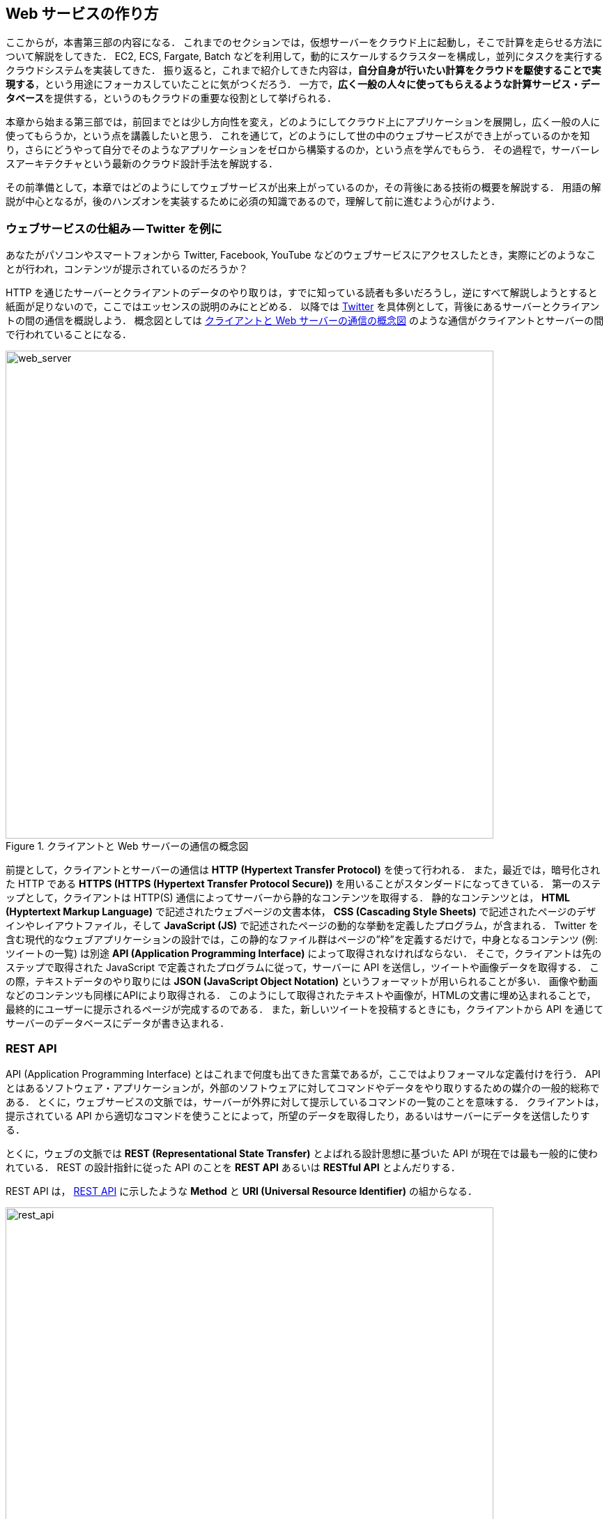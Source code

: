 == Web サービスの作り方

ここからが，本書第三部の内容になる．
これまでのセクションでは，仮想サーバーをクラウド上に起動し，そこで計算を走らせる方法について解説をしてきた．
EC2, ECS, Fargate, Batch などを利用して，動的にスケールするクラスターを構成し，並列にタスクを実行するクラウドシステムを実装してきた．
振り返ると，これまで紹介してきた内容は，**自分自身が行いたい計算をクラウドを駆使することで実現する**，という用途にフォーカスしていたことに気がつくだろう．
一方で，**広く一般の人々に使ってもらえるような計算サービス・データベース**を提供する，というのもクラウドの重要な役割として挙げられる．

本章から始まる第三部では，前回までとは少し方向性を変え，どのようにしてクラウド上にアプリケーションを展開し，広く一般の人に使ってもらうか，という点を講義したいと思う．
これを通じて，どのようにして世の中のウェブサービスができ上がっているのかを知り，さらにどうやって自分でそのようなアプリケーションをゼロから構築するのか，という点を学んでもらう．
その過程で，サーバーレスアーキテクチャという最新のクラウド設計手法を解説する．

その前準備として，本章ではどのようにしてウェブサービスが出来上がっているのか，その背後にある技術の概要を解説する．
用語の解説が中心となるが，後のハンズオンを実装するために必須の知識であるので，理解して前に進むよう心がけよう．

=== ウェブサービスの仕組み -- Twitter を例に

あなたがパソコンやスマートフォンから Twitter, Facebook, YouTube などのウェブサービスにアクセスしたとき，実際にどのようなことが行われ，コンテンツが提示されているのだろうか？

HTTP を通じたサーバーとクライアントのデータのやり取りは，すでに知っている読者も多いだろうし，逆にすべて解説しようとすると紙面が足りないので，ここではエッセンスの説明のみにとどめる．
以降では https://twitter.com[Twitter] を具体例として，背後にあるサーバーとクライアントの間の通信を概説しよう．
概念図としては <<fig:web_server>> のような通信がクライアントとサーバーの間で行われていることになる．

[[fig:web_server]]
.クライアントと Web サーバーの通信の概念図
image::imgs/web_server.png[web_server, 700, align="center"]

前提として，クライアントとサーバーの通信は **HTTP (Hypertext Transfer Protocol)** を使って行われる．
また，最近では，暗号化された HTTP である **HTTPS (HTTPS (Hypertext Transfer Protocol Secure))** を用いることがスタンダードになってきている．
第一のステップとして，クライアントは HTTP(S) 通信によってサーバーから静的なコンテンツを取得する．
静的なコンテンツとは， **HTML (Hyptertext Markup Language)** で記述されたウェブページの文書本体， **CSS (Cascading Style Sheets)** で記述されたページのデザインやレイアウトファイル，そして **JavaScript (JS)** で記述されたページの動的な挙動を定義したプログラム，が含まれる．
Twitter を含む現代的なウェブアプリケーションの設計では，この静的なファイル群はページの”枠”を定義するだけで，中身となるコンテンツ (例: ツイートの一覧) は別途 **API (Application Programming Interface)** によって取得されなければならない．
そこで，クライアントは先のステップで取得された JavaScript で定義されたプログラムに従って，サーバーに API を送信し，ツイートや画像データを取得する．
この際，テキストデータのやり取りには **JSON (JavaScript Object Notation)** というフォーマットが用いられることが多い．
画像や動画などのコンテンツも同様にAPIにより取得される．
このようにして取得されたテキストや画像が，HTMLの文書に埋め込まれることで，最終的にユーザーに提示されるページが完成するのである．
また，新しいツイートを投稿するときにも，クライアントから API を通じてサーバーのデータベースにデータが書き込まれる．

[[sec_rest_api]]
=== REST API

API (Application Programming Interface) とはこれまで何度も出てきた言葉であるが，ここではよりフォーマルな定義付けを行う．
API とはあるソフトウェア・アプリケーションが，外部のソフトウェアに対してコマンドやデータをやり取りするための媒介の一般的総称である．
とくに，ウェブサービスの文脈では，サーバーが外界に対して提示しているコマンドの一覧のことを意味する．
クライアントは，提示されている API から適切なコマンドを使うことによって，所望のデータを取得したり，あるいはサーバーにデータを送信したりする．

とくに，ウェブの文脈では **REST (Representational State Transfer)** とよばれる設計思想に基づいた API が現在では最も一般的に使われている．
REST の設計指針に従った API のことを **REST API** あるいは **RESTful API** とよんだりする．

REST API は， <<rest_api>> に示したような **Method** と **URI (Universal Resource Identifier)** の組からなる．

[[rest_api]]
.REST API
image::imgs/rest_api.png[rest_api, 700, align="center"]

Method (メソッド) とは，どのような操作を行いたいかを抽象的に表す，**"動詞"** として捉えることができる．
メソッドには HTTP 規格で定義された9個の動詞 (verb) を使用することができる．
この中でも， `GET`, `POST`, `PUT`, `PATCH`, `DELETE` の5個が最も頻繁に使用される (<<tab:rest_api_methods>>)．
この5つのメソッドによる操作を総称して **CRUD** (create, read, update, and delete) とよぶ．

[[tab:rest_api_methods]]
[cols="1,3", options="header"]
.REST API Methods
|===
|メソッド
|意図される動作

|GET
|要素を取得する

|POST
|新しい要素を作成する

|PUT
|既存の要素を新しい要素と置き換える

|PATCH
|既存の要素の一部を更新する

|DELETE
|要素を削除する
|===

一方， URI は操作が行われる対象，すなわち **"目的語"** を表す．
ウェブの文脈では操作が行われる対象のことをしばしば **リソース** とよぶ．
URI は多くの場合 http または https から始まるウェブサーバーのアドレスから始まり， / (スラッシュ) 以降に所望のリソースのパスが指定される．
<<rest_api>> の例で言えば， `https://api.twitter.com` というアドレスの `/1.1/status/home_timeline` というリソースを取得 (GET) せよ，という意味になる
(なお，ここで `1.1` という数字は API のバージョンを示している)．
この API リクエストによって，ユーザーのホームのタイムラインのツイートの一覧が取得される．

[TIP]
====
REST API のメソッドには， <<tab:rest_api_methods>> で挙げたもの以外に， HTTP プロトコルで定義されているほかのメソッド (OPTIONS, TRACE など) を用いることもできるが，あまり一般的ではない．

また，これらのメソッドだけでは動詞として表現しきれないこともあるが， URI の名前でより意味を明確にすることもある．
メソッドの使い方も，要素を削除する際は必ず `DELETE` を使わなければならない，という決まりもなく，たとえば， Twitter API でツイートを消す API は `POST statuses/destroy/:id` で定義されている．
最終的には，各ウェブサービスが公開している API ドキュメンテーションを読んで，それぞれの API がどんな操作をするのかを調べる必要がある．
====

[TIP]
====
REST の概念は2000年代初頭に確立され，今日の API 設計のスタンダードとなった．
一方で，ウェブのテクノロジーが進歩するにつれて，新たな API の設計アプローチの需要も高まっている．
近年とくに人気を集めているのが，
https://graphql.org/[GraphQL]
と呼ばれる API の設計方法である．
GraphQL は Facebook 社によって最初に作られ，現在は GraghQL Foundation によって維持と更新がされている．
GraphQL を使用すると，クライアントは REST と比較してより柔軟性の高いデータのクエリを行うことができるなど，いくつかの利点がある．
キーワードだけでも知っておくと，今後役に立つだろう．
====

=== Twitter API

もう少し具体的にウェブサービスのAPIを体験する目的で，ここでは Twitter のAPIを見てみよう．
Twitter が提供している API の一覧は
https://developer.twitter.com/en/docs/api-reference-index[Twitter の Developer Documentation]
で見ることができる．
いくつかの代表的な API を <<tab_twitter_api>> にまとめた．

[[tab_twitter_api]]
[cols="1,1", options="header"]
.Twitter API
|===
|エンドポイント
|動作

|`GET statuses/home_timeline`
|ホームのタイムラインのツイートの一覧を取得する．

|`GET statuses/show/:id`
|`:id` で指定されたツイートの詳細情報を取得する．

|`GET search`
|ツイートの検索を実行する．

|`POST statuses/update`
|新しいツイートを投稿する．

|`POST media/upload`
|画像をアップロードする

|`POST statuses/destroy/:id`
|`:id` で指定されたツイートを削除する．

|`POST statuses/retweet/:id`
|`:id` で指定されたツイートをリツイートする．

|`POST statuses/unretweet/:id`
|`:id` で指定されたツイートのリツイートを取り消す．

|`POST favorites/create`
|選択したツイートを"いいね"する．

|`POST favorites/destroy`
|選択したツイートを"いいね"を取り消す．
|=== 

この API リストをもとに， Twitter のアプリまたはウェブサイトを開いたときに起こるクライアントとサーバーの通信をシミュレートしてみよう．

ユーザーが Twitter を開くと，まず最初に  `GET statuses/home_timeline` の API リクエストによって，ユーザーのホームのタイムラインのツイートのリストが取得される．
個々のツイートは JSON 形式のデータになっており， `id`, `text`, `user`, `coordinates`, `entities` などの属性を含む．
`id` はツイートに固有な ID を表し， `text` はツイートの本文を含んでいる．
`user` はツイートを投稿したユーザーの名前やプロフィール画像の URL などを含んだ JSON データになっている．
`coordinates` にはツイートが発信された地理的な座標が記録されている．
また， `entities` にはツイートに関連するメディアファイル (画像など) のリンクなどの情報が埋め込まれている．
`GET statuses/home_timeline` からは直近のツイートのリスト (リストが長すぎる場合は途中で切られたもの) が取得される．
もしツイートの ID を知っている場合は `GET statuses/show/:id` を呼ぶことによって， `:id` パラメータで指定された特定のツイートを取得することができる．

ツイートの検索を行うためには `GET search` API を使用する．
この API には，ツイートに含まれる単語や，ハッシュタグ，ツイートの発信された日時や場所など，様々なクエリの条件を渡すことができる．
API からは， `GET statuses/home_timeline` などと同様， JSON 形式のツイートのデータが返される．

ユーザーが新しいツイートを投稿するには `POST statuses/update` のエンドポイントを利用する．
`POST statuses/update` には，ツイートの文章や，リプライの場合はリプライ先のツイートの ID などのデータを送信する．
また，ツイートに画像データを添付したい場合は， `POST media/upload` を併せて使用する．
ツイートの削除を行うには， `POST statuses/destroy/:id` を用いる．

そのほか，頻繁に行われる操作としては， `POST statuses/retweet/:id` と `POST statuses/unretweet/:id` がある．
これらは， `:id` で指定されるツイートに対して，それぞれリツイートを実行あるいは取り消すための API である．
また， `POST favorites/create`，`POST favorites/destroy` を使用することによって，選択されたツイートに"いいね"を追加したり，取り消したりする操作を行う．

このような一連の操作が， Twitter のアプリの背後では行われている．
また，自分自身でボットを作成したい場合は，これらの API を適切に組み合わせ，カスタムのプログラムを書くことで実現される．

このように， API はあらゆるウェブサービスを作るうえで一番基礎となる要素である．
次からの章では本章で紹介した用語が何度も出てくるので，頭の片隅に置いたうえで読み進めていただきたい．

